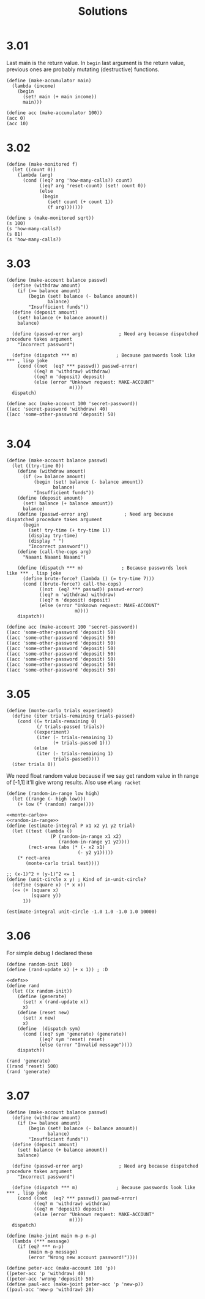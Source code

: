# -*- org-export-babel-evaluate: nil -*-
#+TITLE: Solutions
#+PROPERTY: header-args:racket  :lang sicp :exports both
#+PROPERTY: header-args:racket+ :tangle (concat (nth 4 (org-heading-components)) ".rkt")
#+PROPERTY: header-args:racket+ :noweb no-export

* 3.01
Last main is the return value.
In =begin= last argument is the return value, previous ones are probably mutating (destructive) functions.

#+begin_src racket
(define (make-accumulator main)
  (lambda (income)
    (begin
      (set! main (+ main income))
      main)))

(define acc (make-accumulator 100))
(acc 0)
(acc 10)
#+end_src

#+RESULTS:
: 100
: 110
* 3.02
#+begin_src racket
(define (make-monitored f)
  (let ((count 0))
    (lambda (arg)
      (cond ((eq? arg 'how-many-calls?) count)
            ((eq? arg 'reset-count) (set! count 0))
            (else
             (begin
               (set! count (+ count 1))
               (f arg)))))))

(define s (make-monitored sqrt))
(s 100)
(s 'how-many-calls?)
(s 81)
(s 'how-many-calls?)
#+end_src

#+RESULTS:
: 10
: 1
: 9
: 2
* 3.03
#+begin_src racket
(define (make-account balance passwd)
  (define (withdraw amount)
    (if (>= balance amount)
        (begin (set! balance (- balance amount))
               balance)
        "Insufficient funds"))
  (define (deposit amount)
    (set! balance (+ balance amount))
    balance)

  (define (passwd-error arg)             ; Need arg because dispatched procedure takes argument
    "Incorrect password")

  (define (dispatch *** m)              ; Because passwords look like *** , lisp joke
    (cond ((not  (eq? *** passwd)) passwd-error)
          ((eq? m 'withdraw) withdraw)
          ((eq? m 'deposit) deposit)
          (else (error "Unknown request: MAKE-ACCOUNT"
                       m))))
  dispatch)

(define acc (make-account 100 'secret-password))
((acc 'secret-password 'withdraw) 40)
((acc 'some-other-password 'deposit) 50)

#+end_src

#+RESULTS:
: 60
: "Incorrect password"
* 3.04
#+begin_src racket :lang racket
(define (make-account balance passwd)
  (let ((try-time 0))
    (define (withdraw amount)
      (if (>= balance amount)
          (begin (set! balance (- balance amount))
                 balance)
          "Insufficient funds"))
    (define (deposit amount)
      (set! balance (+ balance amount))
      balance)
    (define (passwd-error arg)             ; Need arg because dispatched procedure takes argument
      (begin
        (set! try-time (+ try-time 1))
        (display try-time)
        (display " ")
        "Incorrect password"))
    (define (call-the-cops arg)
      "Naaani Naaani Naaani")

    (define (dispatch *** m)              ; Because passwords look like *** , lisp joke
      (define brute-force? (lambda () (= try-time 7)))
      (cond ((brute-force?) call-the-cops)
            ((not  (eq? *** passwd)) passwd-error)
            ((eq? m 'withdraw) withdraw)
            ((eq? m 'deposit) deposit)
            (else (error "Unknown request: MAKE-ACCOUNT"
                         m))))
    dispatch))

(define acc (make-account 100 'secret-password))
((acc 'some-other-password 'deposit) 50)
((acc 'some-other-password 'deposit) 50)
((acc 'some-other-password 'deposit) 50)
((acc 'some-other-password 'deposit) 50)
((acc 'some-other-password 'deposit) 50)
((acc 'some-other-password 'deposit) 50)
((acc 'some-other-password 'deposit) 50)
((acc 'some-other-password 'deposit) 50)
#+end_src

#+RESULTS:
: 1 "Incorrect password"
: 2 "Incorrect password"
: 3 "Incorrect password"
: 4 "Incorrect password"
: 5 "Incorrect password"
: 6 "Incorrect password"
: 7 "Incorrect password"
: "Naaani Naaani Naaani"
* 3.05
#+name: monte-carlo
#+begin_src racket :tangle no :eval no
(define (monte-carlo trials experiment)
  (define (iter trials-remaining trials-passed)
    (cond ((= trials-remaining 0)
           (/ trials-passed trials))
          ((experiment)
           (iter (- trials-remaining 1)
                 (+ trials-passed 1)))
          (else
           (iter (- trials-remaining 1)
                 trials-passed))))
  (iter trials 0))
#+end_src

We need float random value because if we say get random value in th range of [-1,1] it'll give wrong results.
Also use =#lang racket=
#+name: random-in-range
#+begin_src racket :tangle no :eval no
 (define (random-in-range low high)
   (let ((range (- high low)))
     (+ low (* (random) range))))
#+end_src


#+begin_src racket :lang racket
<<monte-carlo>>
<<random-in-range>>
(define (estimate-integral P x1 x2 y1 y2 trial)
  (let ((test (lambda ()
                (P (random-in-range x1 x2)
                   (random-in-range y1 y2))))
        (rect-area (abs (* (- x2 x1)
                          (- y2 y1)))))
    (* rect-area
       (monte-carlo trial test))))

;; (x-1)^2 + (y-1)^2 <= 1
(define (unit-circle x y) ; Kind of in-unit-circle?
  (define (square x) (* x x))
  (<= (+ (square x)
         (square y))
      1))

(estimate-integral unit-circle -1.0 1.0 -1.0 1.0 10000)
#+end_src

#+RESULTS:
: 3.1336
* 3.06
For simple debug I declared these
#+name: defs
#+begin_src racket :tangle no :eval no
(define random-init 100)
(define (rand-update x) (+ x 1)) ; :D
#+end_src

#+begin_src racket
<<defs>>
(define rand
  (let ((x random-init))
    (define (generate)
      (set! x (rand-update x))
      x)
    (define (reset new)
      (set! x new)
      x)
    (define  (dispatch sym)
      (cond ((eq? sym 'generate) (generate))
            ((eq? sym 'reset) reset)
            (else (error "Invalid message"))))
    dispatch))

(rand 'generate)
((rand 'reset) 500)
(rand 'generate)
#+end_src

#+RESULTS:
: 101
: 500
: 501
* 3.07
#+begin_src racket
(define (make-account balance passwd)
  (define (withdraw amount)
    (if (>= balance amount)
        (begin (set! balance (- balance amount))
               balance)
        "Insufficient funds"))
  (define (deposit amount)
    (set! balance (+ balance amount))
    balance)

  (define (passwd-error arg)             ; Need arg because dispatched procedure takes argument
    "Incorrect password")

  (define (dispatch *** m)              ; Because passwords look like *** , lisp joke
    (cond ((not  (eq? *** passwd)) passwd-error)
          ((eq? m 'withdraw) withdraw)
          ((eq? m 'deposit) deposit)
          (else (error "Unknown request: MAKE-ACCOUNT"
                       m))))
  dispatch)

(define (make-joint main m-p n-p)
  (lambda (*** message)
    (if (eq? *** n-p)
        (main m-p message)
        (error "Wrong new account password!"))))

(define peter-acc (make-account 100 'p))
((peter-acc 'p 'withdraw) 40)
((peter-acc 'wrong 'deposit) 50)
(define paul-acc (make-joint peter-acc 'p 'new-p))
((paul-acc 'new-p 'withdraw) 20)
#+end_src

#+RESULTS:
: 60
: "Incorrect password"
: 40
